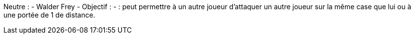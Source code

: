 Neutre :
  - Walder Frey
    - Objectif :
    - : peut permettre à un autre joueur d'attaquer un autre joueur sur la même case que lui ou à une portée de 1 de distance.